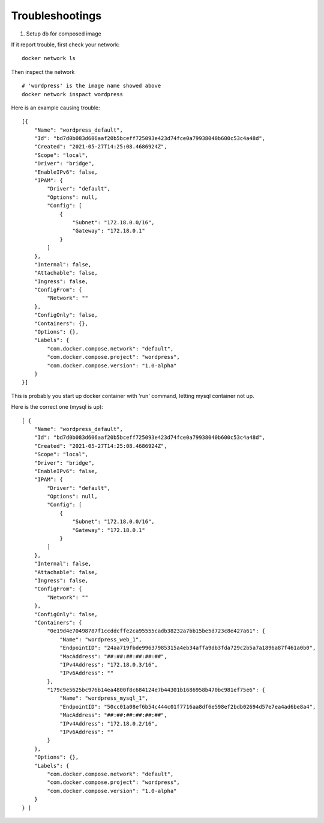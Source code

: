 Troubleshootings
================

.. _trouble-compose-mysql:

1. Setup db for composed image

.. image:: ../imgs/09-wp-compose-init.png

If it report trouble, first check your network::

    docker network ls

Then inspect the network

::

    # 'wordpress' is the image name showed above
    docker network inspact wordpress

Here is an example causing trouble::

    [{
        "Name": "wordpress_default",
        "Id": "bd7d0b083d606aaf20b5bceff725093e423d74fce0a79938040b600c53c4a48d",
        "Created": "2021-05-27T14:25:08.4686924Z",
        "Scope": "local",
        "Driver": "bridge",
        "EnableIPv6": false,
        "IPAM": {
            "Driver": "default",
            "Options": null,
            "Config": [
                {
                    "Subnet": "172.18.0.0/16",
                    "Gateway": "172.18.0.1"
                }
            ]
        },
        "Internal": false,
        "Attachable": false,
        "Ingress": false,
        "ConfigFrom": {
            "Network": ""
        },
        "ConfigOnly": false,
        "Containers": {},
        "Options": {},
        "Labels": {
            "com.docker.compose.network": "default",
            "com.docker.compose.project": "wordpress",
            "com.docker.compose.version": "1.0-alpha"
        }
    }]

This is probably you start up docker container with 'run' command, letting mysql
container not up.

Here is the correct one (mysql is up)::

    [ {
        "Name": "wordpress_default",
        "Id": "bd7d0b083d606aaf20b5bceff725093e423d74fce0a79938040b600c53c4a48d",
        "Created": "2021-05-27T14:25:08.4686924Z",
        "Scope": "local",
        "Driver": "bridge",
        "EnableIPv6": false,
        "IPAM": {
            "Driver": "default",
            "Options": null,
            "Config": [
                {
                    "Subnet": "172.18.0.0/16",
                    "Gateway": "172.18.0.1"
                }
            ]
        },
        "Internal": false,
        "Attachable": false,
        "Ingress": false,
        "ConfigFrom": {
            "Network": ""
        },
        "ConfigOnly": false,
        "Containers": {
            "0e19d4e70498787f1ccddcffe2ca95555cadb38232a7bb15be5d723c8e427a61": {
                "Name": "wordpress_web_1",
                "EndpointID": "24aa719fbde99637985315a4eb34affa9db3fda729c2b5a7a1896a87f461a0b0",
                "MacAddress": "##:##:##:##:##:##",
                "IPv4Address": "172.18.0.3/16",
                "IPv6Address": ""
            },
            "179c9e5625bc976b14ea4800f8c684124e7b44301b1686958b470bc981ef75e6": {
                "Name": "wordpress_mysql_1",
                "EndpointID": "50cc01a08ef6b54c444c01f7716aa8df6e598ef2bdb02694d57e7ea4ad6be8a4",
                "MacAddress": "##:##:##:##:##:##",
                "IPv4Address": "172.18.0.2/16",
                "IPv6Address": ""
            }
        },
        "Options": {},
        "Labels": {
            "com.docker.compose.network": "default",
            "com.docker.compose.project": "wordpress",
            "com.docker.compose.version": "1.0-alpha"
        }
    } ]

